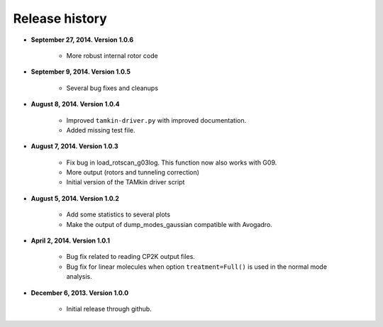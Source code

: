 .. _releases:

Release history
###############

* **September 27, 2014. Version 1.0.6**

    - More robust internal rotor code

* **September 9, 2014. Version 1.0.5**

    - Several bug fixes and cleanups

* **August 8, 2014. Version 1.0.4**

    - Improved ``tamkin-driver.py`` with improved documentation.
    - Added missing test file.

* **August 7, 2014. Version 1.0.3**

    - Fix bug in load_rotscan_g03log. This function now also works with G09.
    - More output (rotors and tunneling correction)
    - Initial version of the TAMkin driver script

* **August 5, 2014. Version 1.0.2**

    - Add some statistics to several plots
    - Make the output of dump_modes_gaussian compatible with Avogadro.

* **April 2, 2014. Version 1.0.1**

    - Bug fix related to reading CP2K output files.
    - Bug fix for linear molecules when option ``treatment=Full()`` is used in
      the normal mode analysis.

* **December 6, 2013. Version 1.0.0**

    - Initial release through github.
